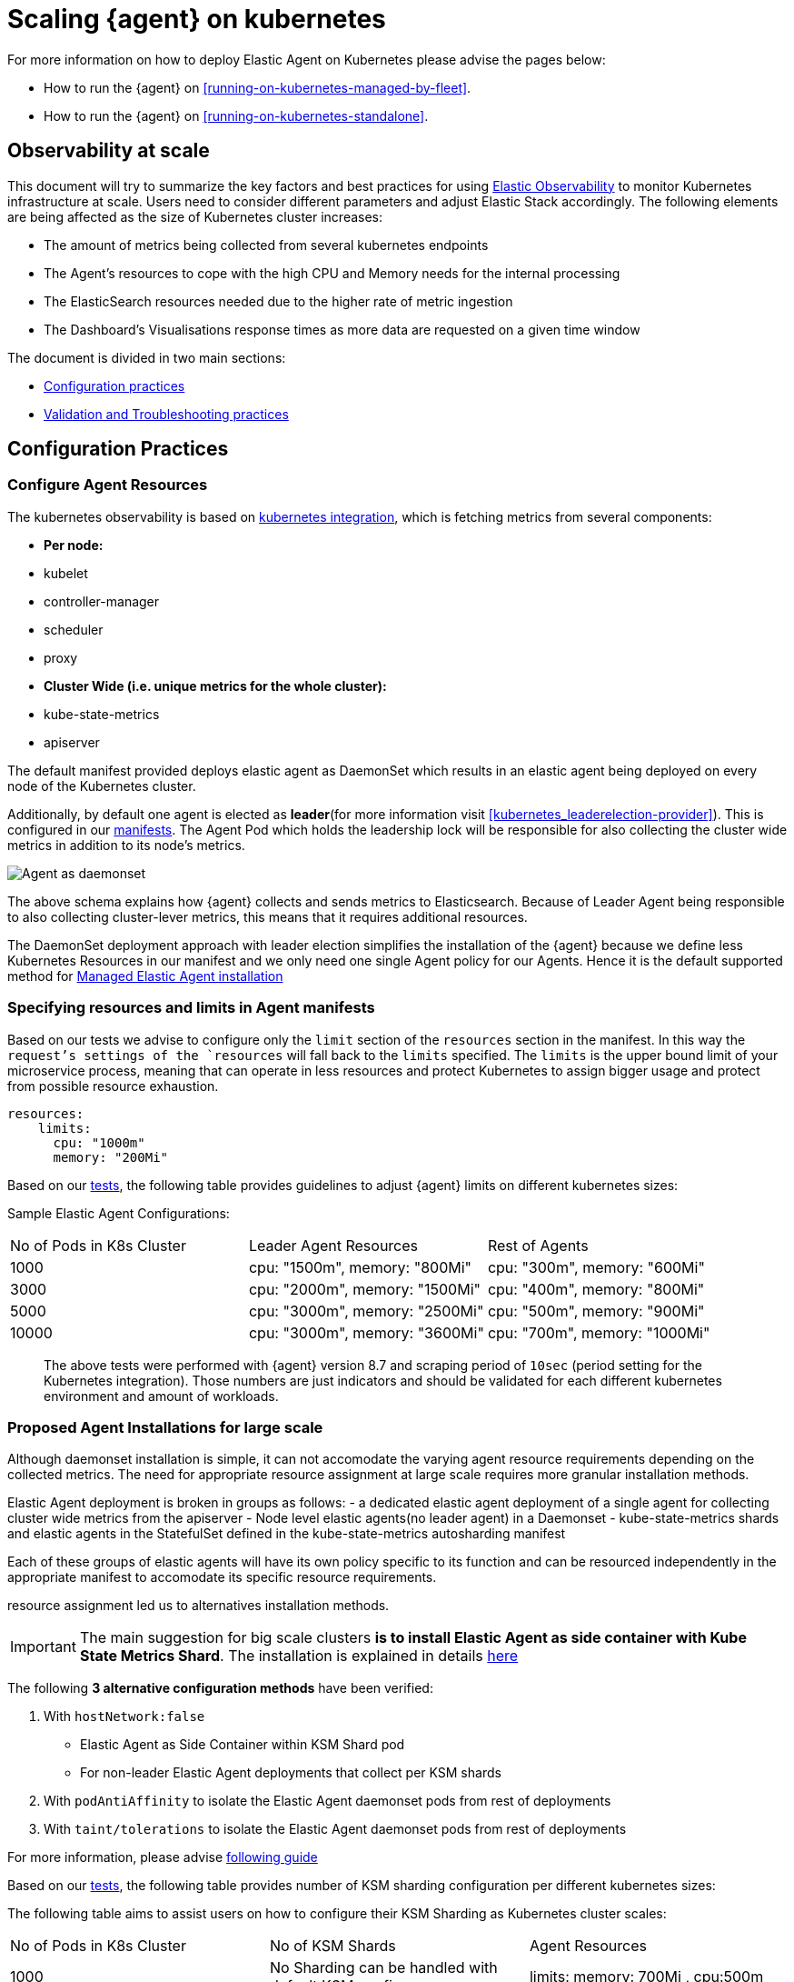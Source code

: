 [[scaling-on-kubernetes]]
= Scaling {agent} on kubernetes

For more information on how to deploy Elastic Agent on Kubernetes please advise the pages below:

- How to run the {agent} on <<running-on-kubernetes-managed-by-fleet>>.
- How to run the {agent} on <<running-on-kubernetes-standalone>>.

[discrete]
== Observability at scale

This document will try to summarize the key factors and best practices for using https://www.elastic.co/guide/en/welcome-to-elastic/current/getting-started-kubernetes.html[Elastic Observability] to monitor Kubernetes infrastructure at scale. Users need to consider different parameters and adjust Elastic Stack accordingly. The following elements are being affected as the size of Kubernetes cluster increases:

- The amount of metrics being collected from several kubernetes endpoints
- The Agent's resources to cope with the high CPU and Memory needs for the internal processing
- The ElasticSearch resources needed due to the higher rate of metric ingestion
- The Dashboard's Visualisations response times as more data are requested on a given time window 

The document is divided in two main sections:

- <<configuration-practices,Configuration practices>>
- <<validation-and-troubleshooting-practices,Validation and Troubleshooting practices>>

[discrete]
[[configuration-practices]]
== Configuration Practices

[discrete]
=== Configure Agent Resources

The kubernetes observability is based on https://docs.elastic.co/en/integrations/kubernetes[kubernetes integration], which is fetching metrics from several components:

- **Per node:**
  - kubelet
  - controller-manager
  - scheduler
  - proxy
- **Cluster Wide (i.e. unique metrics for the whole cluster):**
  - kube-state-metrics
  - apiserver

The default manifest provided deploys elastic agent as DaemonSet which results in an elastic agent being deployed on every node of the Kubernetes cluster. 

Additionally, by default one agent is elected as **leader**(for more information visit <<kubernetes_leaderelection-provider>>). This is configured in our https://github.com/elastic/elastic-agent/blob/main/deploy/kubernetes/elastic-agent-standalone-kubernetes.yaml#L32[manifests]. The Agent Pod which holds the leadership lock will be responsible for also collecting the cluster wide metrics in addition to its node's metrics.

--
[role="screenshot"]
image::../images/k8sscaling.png[Agent as daemonset]
--

The above schema explains how {agent} collects and sends metrics to Elasticsearch. Because of Leader Agent being responsible to also collecting cluster-lever metrics, this means that it requires additional resources.

The DaemonSet deployment approach with leader election simplifies the installation of the {agent} because we define less Kubernetes Resources in our manifest and we only need one single Agent policy for our Agents. Hence it is the default supported method for <<running-on-kubernetes-managed-by-fleet, Managed Elastic Agent installation>>


[discrete]
=== Specifying resources and limits in Agent manifests

Based on our tests we advise to configure only the `limit` section of the `resources` section in the manifest. In this way the `request`'s settings of the `resources` will fall back to the `limits` specified. The `limits` is the upper bound limit of your microservice process, meaning that can operate in less resources and protect Kubernetes to assign bigger usage and protect from possible resource exhaustion.

[source,yaml]
------------------------------------------------
resources:
    limits:
      cpu: "1000m"
      memory: "200Mi"
------------------------------------------------


Based on our https://github.com/elastic/elastic-agent/blob/7467fd72bccab9a0e1b0adc1761cde8520390943/docs/elastic-agent-scaling-tests.md[tests], the following table provides guidelines to adjust {agent} limits on different kubernetes sizes:

Sample Elastic Agent Configurations:
|===
| No of Pods in K8s Cluster | Leader Agent Resources | Rest of Agents 
| 1000   | cpu: "1500m",  memory: "800Mi" | cpu: "300m",  memory: "600Mi" 
| 3000   | cpu: "2000m",  memory: "1500Mi" | cpu: "400m",  memory: "800Mi" 
| 5000   | cpu: "3000m",  memory: "2500Mi" | cpu: "500m",  memory: "900Mi" 
| 10000  | cpu: "3000m",  memory: "3600Mi" | cpu: "700m",  memory: "1000Mi" 
|===

> The above tests were performed with {agent} version 8.7 and scraping period of `10sec` (period setting for the Kubernetes integration). Those numbers are just indicators and should be validated for each different kubernetes environment and amount of workloads.

[discrete]
=== Proposed Agent Installations for large scale

Although daemonset installation is simple, it can not accomodate the varying agent resource requirements depending on the collected metrics. The need for appropriate resource assignment at large scale requires more granular installation methods.

Elastic Agent deployment is broken in groups as follows:
- a dedicated elastic agent deployment of a single agent for collecting cluster wide metrics from the apiserver
- Node level elastic agents(no leader agent) in a Daemonset 
- kube-state-metrics shards and elastic agents in the StatefulSet defined in the kube-state-metrics autosharding manifest
 
Each of these groups of elastic agents will have its own policy specific to its function and can be resourced independently in the appropriate manifest to accomodate its specific resource requirements.

resource assignment led us to alternatives installation methods. 

IMPORTANT: The main suggestion for big scale clusters *is to install Elastic Agent as side container with Kube State Metrics Shard*. The installation is explained in details https://github.com/elastic/elastic-agent/tree/909b09def863205ae928f440d04851494c8e9933/docs/manifests/kustomize-autosharding[here]

The following **3 alternative configuration methods** have been verified:

1. With `hostNetwork:false` 
  - Elastic Agent as Side Container within KSM Shard pod
  - For non-leader Elastic Agent deployments that collect per KSM shards
2. With `podAntiAffinity` to isolate the Elastic Agent daemonset pods from rest of deployments
3. With `taint/tolerations` to isolate the Elastic Agent daemonset pods from rest of deployments

For more information, please advise https://github.com/elastic/elastic-agent/blob/ksmsharding/docs/elastic-agent-ksm-sharding.md[following guide]

Based on our https://github.com/elastic/elastic-agent/blob/7467fd72bccab9a0e1b0adc1761cde8520390943/docs/elastic-agent-scaling-tests.md[tests], the following table provides number of KSM sharding configuration per different kubernetes sizes:

The following table aims to assist users on how to configure their KSM Sharding as Kubernetes cluster scales:
|===
| No of Pods in K8s Cluster | No of KSM Shards | Agent Resources
| 1000   | No Sharding can be handled with default KSM config | limits: memory: 700Mi , cpu:500m 
| 3000   | 4 Shards | limits: memory: 1400Mi , cpu:1500m 
| 5000   | 6 Shards | limits: memory: 1400Mi , cpu:1500m 
| 10000  | 8 Shards | limits: memory: 1400Mi , cpu:1500m 
|===

> The tests above were performed with {agent} version 8.8 + TSDB Enabled and scraping period of `10sec` (for the Kubernetes integration). Those numbers are just indicators and should be validated per different kubernetes policy configuration, along with applications that the kubernetes cluster might include

NOTE: Tests have run until 10K pods per cluster. Scaling to bigger number of pods might require additional confguration from Kubernetes Side and Cloud Providers but the basic idea of installing Elastic Agent while horizontally scaling KSM remains the same

[discrete]
=== Agent Scheduling

Parallel to {agent} resource specification problem, the scheduling of agents is an other common problem that users phase as kubernetes cluster is growing. Trying to prioritise the agent installation before rest of application microservices, https://github.com/elastic/elastic-agent/blob/main/docs/manifests/elastic-agent-managed-gke-autopilot.yaml#L8-L16[PriorityClasses suggested]

[discrete]
=== Kubernetes Policy Configuration

Policy configuration of kubernetes package can heavily affect the amount of metrics collected and finally ingested. Factors that should be considered in order to make your collection and ingestin lighter:

- Scraping period of Kubernetes endpoints
- Disabling log collection
  - Keep audit logs disabled
- Disable events dataset
- Disable Kubernetes control plane datasets in Cloud managed kubernetes instances (see more info ** <<running-on-gke-managed-by-fleet>>, <<running-on-eks-managed-by-fleet>>, <<running-on-aks-managed-by-fleet>> pages)

User experience regarding Dashboard responses is also affected from the size of data being requested. As dashbords can contain multiple visualisations, the general conisderation is to split visualisasations and group them according to the frequency of access. The less number of visualisations tends to improve user experience.

Additionally, https://github.com/elastic/integrations/blob/main/docs/dashboard_guidelines.md[Dashboard Guidelines] is constantly updated also to track needs of observability at scale.

[discrete]
=== Elastic Stack Configuration

The configuration of Elastic Stack needs to be taken under consideration in large scale deployments. In case of Elastic Cloud deployments the choice of the deployment https://www.elastic.co/guide/en/cloud/current/ec-getting-started-profiles.html[hardware profile] is important. 

For heavy processing and big ingestion rate needs, the `CPU-optimised` profile is proposed.

[discrete]
[[validation-and-troubleshooting-practices]]
== Validation and Troubleshooting practices

[discrete]
=== Define if Agents are collecting as expected 

After {agent} deployment, we need to verify that agent services are healthy, not restarting (stability) and that collection of metrics continues with expected rate (latency).

**For stability:**

If {agent} is configured as managed, in {kib} you can observe under **Fleet>Agents**

--
[role="screenshot"]
image::../images/agent-status.png[Agent Status]
--

Additionally you can verify the process status with following commands:

[source,bash]
------------------------------------------------
kubectl get pods -A | grep elastic
kube-system   elastic-agent-ltzkf                        1/1     Running   0          25h
kube-system   elastic-agent-qw6f4                        1/1     Running   0          25h
kube-system   elastic-agent-wvmpj                        1/1     Running   0          25h
------------------------------------------------

Find leader agent:


[source,bash]
------------------------------------------------
❯ k get leases -n kube-system | grep elastic
NAME                                      HOLDER                                                                       AGE
elastic-agent-cluster-leader   elastic-agent-leader-elastic-agent-qw6f4                                     25h
------------------------------------------------

Exec into Leader agent and verify the process status:

[source,bash]
------------------------------------------------
❯ kubectl exec -ti -n kube-system elastic-agent-qw6f4 -- bash
root@gke-gke-scaling-gizas-te-default-pool-6689889a-sz02:/usr/share/elastic-agent# ./elastic-agent status
State: HEALTHY
Message: Running
Fleet State: HEALTHY
Fleet Message: (no message)
Components:
  * kubernetes/metrics  (HEALTHY)
                        Healthy: communicating with pid '42423'
  * filestream          (HEALTHY)
                        Healthy: communicating with pid '42431'
  * filestream          (HEALTHY)
                        Healthy: communicating with pid '42443'
  * beat/metrics        (HEALTHY)
                        Healthy: communicating with pid '42453'
  * http/metrics        (HEALTHY)
                        Healthy: communicating with pid '42462'
------------------------------------------------

It is a common problem of lack of CPU/memory resources that agent process restart as kubernetes size grows. In the logs of agent you 

[source,json]
------------------------------------------------
kubectl logs -n kube-system elastic-agent-qw6f4 | grep "kubernetes/metrics"
[ouptut truncated ...]

(HEALTHY->STOPPED): Suppressing FAILED state due to restart for '46554' exited with code '-1'","log":{"source":"elastic-agent"},"component":{"id":"kubernetes/metrics-default","state":"STOPPED"},"unit":{"id":"kubernetes/metrics-default-kubernetes/metrics-kube-state-metrics-c6180794-70ce-4c0d-b775-b251571b6d78","type":"input","state":"STOPPED","old_state":"HEALTHY"},"ecs.version":"1.6.0"}
{"log.level":"info","@timestamp":"2023-04-03T09:33:38.919Z","log.origin":{"file.name":"coordinator/coordinator.go","file.line":861},"message":"Unit state changed kubernetes/metrics-default-kubernetes/metrics-kube-apiserver-c6180794-70ce-4c0d-b775-b251571b6d78 (HEALTHY->STOPPED): Suppressing FAILED state due to restart for '46554' exited with code '-1'","log":{"source":"elastic-agent"}

------------------------------------------------

You can verify the instant resource consumption by running `top pod` command and indentify if agents are close to the limits you have specified in your manifest. 

[source,bash]
------------------------------------------------
kubectl top pod  -n kube-system | grep elastic
NAME                                                             CPU(cores)   MEMORY(bytes)
elastic-agent-ltzkf                                              30m          354Mi
elastic-agent-qw6f4                                              67m          467Mi
elastic-agent-wvmpj                                              27m          357Mi
------------------------------------------------

[discrete]
=== Verify Ingestion Latency

Kibana Discovery can be used to identify frequency of your metrics being ingested.

Filter for Pod dataset:
--
[role="screenshot"]
image::../images/pod-latency.png[Pod Metricser]
--

Filter for State_Pod dataset
--
[role="screenshot"]
image::../images/state-pod.png[Kubernetes State Pod Metricser]
--

Identify how many events have been sent to Elasticsearch:

[source,bash]
------------------------------------------------
kubectl logs -n kube-system elastic-agent-h24hh -f | grep -i state_pod 
[ouptut truncated ...]

"state_pod":{"events":2936,"success":2936}
------------------------------------------------

The number of events denotes the number of documents that should be depicted inside Kibana Discovery page.

> For eg, in a cluster with 798 pods, then 798 docs should be depicted in block of ingestion inside {kib}


[discrete]
=== Define if Elasticsearch is the bottleneck of ingestion

In some cases maybe the Elasticsearch can not cope with the rate of data that are trying to be ingested. In order to verify the resource utilisation the installation of [Monitoring Cluster](https://www.elastic.co/guide/en/elasticsearch/reference/current/monitoring-overview.html) is advised

Additionally, in Elastic Cloud deployments you can navigate to *Manage Deployment > Deployments > Monitoring > Performance*.
Corresponding dashboards for `CPU Usage`, `Index Response Times` and `Memory Pressure` can reveal possible problems and suggest vertical scaling of Elastic Stack resources.



== Relevant links

- https://www.elastic.co/guide/en/welcome-to-elastic/current/getting-started-kubernetes.html[Monitor Kubernetes Infrastructure]
- https://www.elastic.co/blog/kubernetes-cluster-metrics-logs-monitoring[Blog: Managing your Kubernetes cluster with Elastic Observability]
